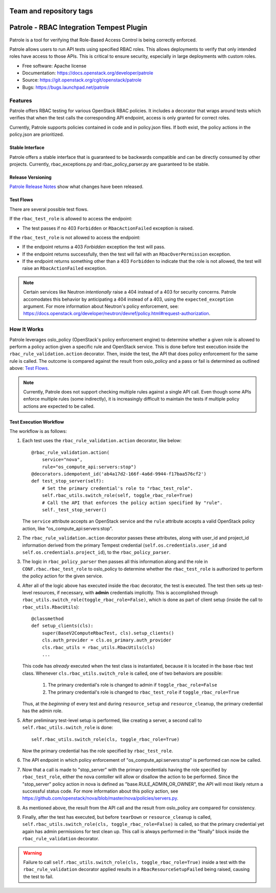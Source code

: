 ========================
Team and repository tags
========================

.. image:: http://governance.openstack.org/badges/patrole.svg
    :target: http://governance.openstack.org/reference/tags/index.html

..

=========================================
Patrole - RBAC Integration Tempest Plugin
=========================================

Patrole is a tool for verifying that Role-Based Access Control is being
correctly enforced.

Patrole allows users to run API tests using specified RBAC roles. This allows
deployments to verify that only intended roles have access to those APIs.
This is critical to ensure security, especially in large deployments with
custom roles.

* Free software: Apache license
* Documentation: https://docs.openstack.org/developer/patrole
* Source: https://git.openstack.org/cgit/openstack/patrole
* Bugs: https://bugs.launchpad.net/patrole

Features
========
Patrole offers RBAC testing for various OpenStack RBAC policies. It includes
a decorator that wraps around tests which verifies that when the test calls the
corresponding API endpoint, access is only granted for correct roles.

Currently, Patrole supports policies contained in code and in policy.json files.
If both exist, the policy actions in the policy.json are prioritized.

Stable Interface
----------------
Patrole offers a stable interface that is guaranteed to be backwards compatible and
can be directly consumed by other projects. Currently, rbac_exceptions.py and
rbac_policy_parser.py are guaranteed to be stable.

Release Versioning
------------------
`Patrole Release Notes <https://docs.openstack.org/releasenotes/patrole/>`_ show
what changes have been released.

.. _test-flows:

Test Flows
----------
There are several possible test flows.

If the ``rbac_test_role`` is allowed to access the endpoint:

* The test passes if no 403 ``Forbidden`` or ``RbacActionFailed`` exception is raised.

If the ``rbac_test_role`` is not allowed to access the endpoint:

* If the endpoint returns a 403 `Forbidden` exception the test will pass.
* If the endpoint returns successfully, then the test will fail with an
  ``RbacOverPermission`` exception.
* If the endpoint returns something other than a 403 ``Forbidden`` to indicate
  that the role is not allowed, the test will raise an ``RbacActionFailed`` exception.

.. note::

    Certain services like Neutron *intentionally* raise a 404 instead of a 403
    for security concerns. Patrole accomodates this behavior by anticipating
    a 404 instead of a 403, using the ``expected_exception`` argument. For more
    information about Neutron's policy enforcement, see:
    `<https://docs.openstack.org/developer/neutron/devref/policy.html#request-authorization>`__.

How It Works
============
Patrole leverages oslo_policy (OpenStack's policy enforcement engine) to
determine whether a given role is allowed to perform a policy action given a
specific rule and OpenStack service. This is done before test execution inside
the ``rbac_rule_validation.action`` decorator. Then, inside the test, the API
that does policy enforcement for the same rule is called. The outcome is
compared against the result from oslo_policy and a pass or fail is determined
as outlined above: `Test Flows`_.

.. note::

    Currently, Patrole does not support checking multiple rules against a single
    API call. Even though some APIs enforce multiple rules (some indirectly),
    it is increasingly difficult to maintain the tests if multiple policy
    actions are expected to be called.

Test Execution Workflow
-----------------------
The workflow is as follows:

#. Each test uses the ``rbac_rule_validation.action`` decorator, like below: ::

    @rbac_rule_validation.action(
        service="nova",
        rule="os_compute_api:servers:stop")
    @decorators.idempotent_id('ab4a17d2-166f-4a6d-9944-f17baa576cf2')
    def test_stop_server(self):
        # Set the primary credential's role to "rbac_test_role".
        self.rbac_utils.switch_role(self, toggle_rbac_role=True)
        # Call the API that enforces the policy action specified by "rule".
        self._test_stop_server()

   The ``service`` attribute accepts an OpenStack service and the ``rule`` attribute
   accepts a valid OpenStack policy action, like "os_compute_api:servers:stop".

#. The ``rbac_rule_validation.action`` decorator passes these attributes,
   along with user_id and project_id information derived from the primary
   Tempest credential (``self.os.credentials.user_id`` and ``self.os.credentials.project_id``),
   to the ``rbac_policy_parser``.

#. The logic in ``rbac_policy_parser`` then passes all this information along
   and the role in ``CONF.rbac.rbac_test_role`` to oslo_policy to determine whether
   the ``rbac_test_role`` is authorized to perform the policy action for the given
   service.

#. After all of the logic above has executed inside the rbac decorator, the
   test is executed. The test then sets up test-level resources, if necessary,
   with **admin** credentials implicitly. This is accomplished through
   ``rbac_utils.switch_role(toggle_rbac_role=False)``, which is done as part of
   client setup (inside the call to ``rbac_utils.RbacUtils``): ::

    @classmethod
    def setup_clients(cls):
        super(BaseV2ComputeRbacTest, cls).setup_clients()
        cls.auth_provider = cls.os_primary.auth_provider
        cls.rbac_utils = rbac_utils.RbacUtils(cls)
        ...

   This code has *already* executed when the test class is instantiated, because
   it is located in the base rbac test class. Whenever ``cls.rbac_utils.switch_role``
   is called, one of two behaviors are possible:

    #. The primary credential's role is changed to admin if ``toggle_rbac_role=False``
    #. The primary credential's role is changed to ``rbac_test_role`` if
       ``toggle_rbac_role=True``

   Thus, at the *beginning* of every test and during ``resource_setup`` and
   ``resource_cleanup``, the primary credential has the admin role.

#. After preliminary test-level setup is performed, like creating a server, a
   second call to ``self.rbac_utils.switch_role`` is done: ::

    self.rbac_utils.switch_role(cls, toggle_rbac_role=True)

   Now the primary credential has the role specified by ``rbac_test_role``.

#. The API endpoint in which policy enforcement of "os_compute_api:servers:stop"
   is performed can now be called.

   .. note:

        To determine whether a policy action is enforced, refer to the relevant
        controller code to make sure that the policy action is indeed enforced.

#. Now that a call is made to "stop_server" with the primary credentials having
   the role specified by ``rbac_test_role``, either the nova contoller will allow
   or disallow the action to be performed. Since the "stop_server" policy action in
   nova is defined as "base.RULE_ADMIN_OR_OWNER", the API will most likely
   return a successful status code. For more information about this policy action,
   see `<https://github.com/openstack/nova/blob/master/nova/policies/servers.py>`__.

#. As mentioned above, the result from the API call and the result from oslo_policy
   are compared for consistency.

#. Finally, after the test has executed, but before ``tearDown`` or ``resource_cleanup``
   is called, ``self.rbac_utils.switch_role(cls, toggle_rbac_role=False)`` is
   called, so that the primary credential yet again has admin permissions for
   test clean up. This call is always performed in the "finally" block inside
   the ``rbac_rule_validation`` decorator.

.. warning::

    Failure to call ``self.rbac_utils.switch_role(cls, toggle_rbac_role=True)``
    inside a test with the ``rbac_rule_validation`` decorator applied results
    in a ``RbacResourceSetupFailed`` being raised, causing the test to fail.
